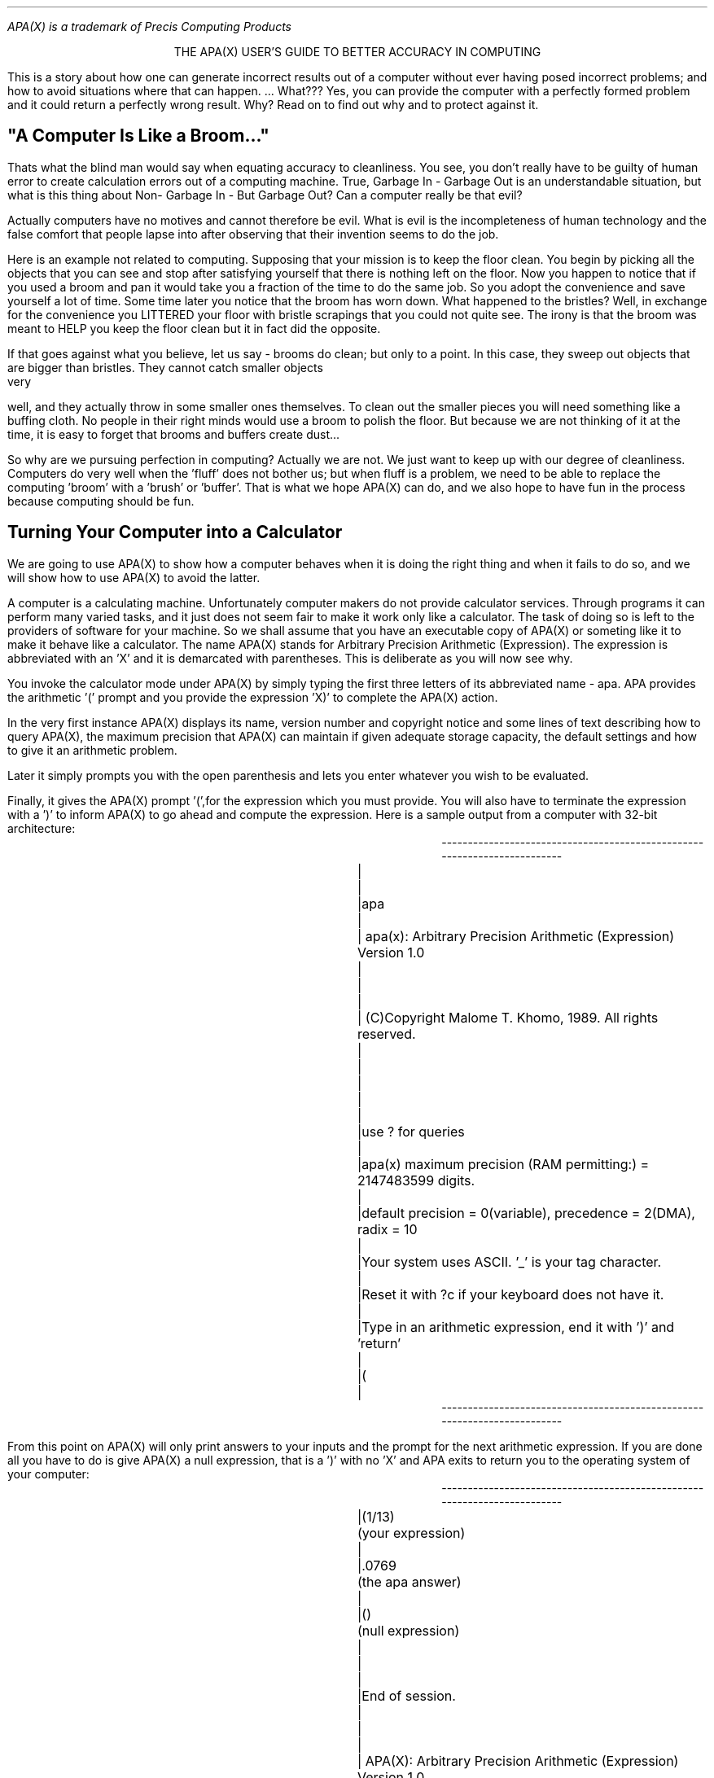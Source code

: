 .pl 60 \" prevent over/underflow on OL400
.PL \" notify nroff that -ms has begun
.nr PO 1.5i \" set global page offset to 1.5in.
.de F0 \" give font 0 escape sequence to post-processor
\!^[&l0O^[(8U ^[(s 0p 10h 12v 0s 0b 3T
..
.de F1 \" give font 1 escape sequence to post-processor
\!^[&l0O^[(8U ^[(s 0p 16.66h 8.5v 0s 0b 0T
..
.de MB
.br
.ev 1
.nf
.ne
.nh
.di XX
..
.de ME
.br
.di
.if \\n(dn>=\\n(.t .BP \" modified .bp if doesn't fit
.in +25
.F1
.XX
.F0
.in -25
.ev
.hy
.ec
.fi
..
.de BP
.br
.bp
..
.F0 \" force default to font 0
.FS
APA(X) is a trademark of Precis Computing Products
.FE
.ce  2
THE APA(X) USER'S GUIDE TO BETTER
ACCURACY IN COMPUTING

.PP
This is a story about how one can generate incorrect results out of a
computer without ever having posed incorrect problems; and how to avoid
situations where that can happen. ... What??? Yes, you can provide the
computer with a perfectly formed problem and it could return a perfectly
wrong result. Why? Read on to find out why and to protect against it.

.SH
"A Computer Is Like a Broom..."

.PP
Thats what the blind man would say when equating accuracy to cleanliness.
You see, you don't really have to be guilty of human error to create
calculation errors out of a computing machine. True, Garbage In - Garbage
Out is an understandable situation, but what is this thing about Non-
Garbage In - But Garbage Out? Can a computer really be that evil?

Actually computers have no motives and cannot therefore be evil. What is
evil is the incompleteness of human technology and the false comfort that
people lapse into after observing that their invention seems to do the job.

Here is an example not related to computing. Supposing that your mission
is to keep the floor clean. You begin by picking all the objects that
you can see and stop after satisfying yourself that there is nothing left
on the floor. Now you happen to notice that if you used a broom and pan
it would take you a fraction of the time to do the same job. So you
adopt the convenience and save yourself a lot of time.  Some time later
you notice that the broom has worn down. What happened to the bristles?
Well, in exchange for the convenience you LITTERED your floor with bristle
scrapings that you could not quite see. The irony is that the broom was
meant to HELP you keep the floor clean but it in fact did the opposite.

If that goes against what you believe, let us say - brooms do clean; but
only to a point. In this case, they  sweep out objects that are bigger than
bristles. They cannot catch smaller objects very well, and they actually
throw in some smaller ones themselves. To clean out the smaller pieces you
will need something like a buffing cloth. No people in their right minds
would use a broom to polish the floor. But because we are not thinking of
it at the time, it is easy to forget that brooms and buffers create dust...

So why are we pursuing perfection in computing? Actually we are not. We
just want to keep up with our degree of cleanliness. Computers do very
well when the 'fluff' does not bother us; but when fluff is a problem, we
need to be able to replace the computing 'broom' with a 'brush' or 'buffer'.
That is what we hope APA(X) can do, and we also hope to have fun in the
process because computing should be fun.



.SH
Turning Your Computer into a Calculator

.PP
We are going to use APA(X) to show how a computer behaves when it is doing
the right thing and when it fails to do so, and we will show how to use
APA(X) to avoid the latter.

A computer is a calculating machine. Unfortunately computer makers do not
provide calculator services. Through programs it can perform many varied
tasks, and it just does not seem fair to make it work only like a calculator.
The task of doing so is left to the providers of software for your machine.
So we shall assume that you have an executable copy of APA(X) or someting
like it to make it behave like a calculator. The name APA(X) stands for
Arbitrary Precision Arithmetic (Expression). The expression is abbreviated
with an 'X' and it is demarcated with parentheses. This is deliberate as you
will now see why.

You invoke the calculator mode under APA(X) by simply typing the first
three letters of its abbreviated name - apa. APA provides the arithmetic '('
prompt and you provide the expression 'X)' to complete the APA(X) action.

In the very first instance APA(X) displays its name, version number and
copyright notice and some lines of text describing how to query APA(X), the
maximum precision that APA(X) can maintain if given adequate storage capacity,
the default settings and how to give it an arithmetic problem.

Later it simply prompts you with the open parenthesis and lets you enter
whatever you wish to be evaluated.

Finally, it gives the APA(X) prompt '(',for the expression which you must
provide. You will also have to terminate the expression with a ')' to inform
APA(X) to go ahead and compute the expression. Here is a sample output
from a computer with 32-bit architecture:


.MB
-------------------------------------------------------------------------
|									|
|apa									|
|    apa(x): Arbitrary Precision Arithmetic (Expression) Version 1.0	|
|									|
|    (C)Copyright  Malome T. Khomo, 1989. All rights reserved.		|
|									|
|									|
|use ? for queries							|
|apa(x) maximum precision (RAM permitting:) = 2147483599 digits.	|
|default precision = 0(variable), precedence = 2(DMA), radix = 10	|
|Your system uses ASCII. '_' is your tag character.			|
|Reset it with ?c if your keyboard does not have it.			|
|Type in an arithmetic expression, end it with ')' and 'return'		|
|(									|
-------------------------------------------------------------------------
.ME


From this point on APA(X) will only print answers to your inputs and
the prompt for the next arithmetic expression. If you are done all you
have to do is give APA(X) a null expression, that is a ')' with no 'X'
and APA exits to return you to the operating system of your computer:

.MB
-------------------------------------------------------------------------
|(1/13)		(your expression)					|
|.0769		(the apa answer)					|
|()		(null expression)					|
|									|
|End of session.							|
|									|
|    APA(X): Arbitrary Precision Arithmetic (Expression) Version 1.0	|
|									|
|    (C)Copyright  Malome T. Khomo, 1989. All rights reserved.		|
|									|
-------------------------------------------------------------------------
.ME

A point to note is that APA(X) does not associate any special meaning to
the [Enter] or [Return] key. If you end your expression with it without
the ')', APA(X) will assume you have not ended the expression. It will
ignore the new-line characters and wait for more input terminated with
a ')'. It will not provide another prompt. This may seem unnatural to those
of you who are accustomed to operating system prompts. The difference is
that new-lines are for the benefit of the operating system and are being
ignored by APA(X). If you enter the ')' and do not press [Enter] or [Return],
APA(X) will not know that you've done so until it is informed by the operating
system which finds out only AFTER you press the [Enter] or [Return] key.
If this all sounds confusing, avoid having to worry about it by always
ending your expressions with ')', irrespective of the number of lines the
expression spans.


.SH
Mimicking the Hapless Computer with APA(X)

.PP
Most computers use fixed-sized registers.  These are the same registers that
you have seen on those big table-top adding machines that they used to have in
banks and other prestigious institutions. The register is a panel with little
windows through which digits are displayed. The number displayed or stored
by the register is the value you can read through the holes provided. When
one says that the register has fixed size, they mean the number of windows
provided with that machine is fixed. Some adding machines had six positions
and had a decimal point embossed between the second and third position.
These were specialized to counting money, as with cash registers. Other more
expensive machines had eight or twelve positions, but the point is that the
number on any such machine was fixed.

Computers are the same way. They do not count with digits but with binary
digits - bits, and one of the identifiers of a computer's architecture is
the size of its register. As opposed to a 32-bit machine output shown above,
a machine with 16-bit architecture would have caused APA(X) to produce the
following line instead:

.MB
-------------------------------------------------------------------------
|...									|
|apa(x) maximum precision (RAM permitting:) = 32719 digits.		|
|...									|
-------------------------------------------------------------------------
.ME

A century ago when Charles Babbage was building his first Analytic Engine -
the precursor to today's computers, one of the decisions he had to make
was what register size to use. He felt that in order to perform every-day
calculations without loss of accuracy in the answer he would need a register
with 21 decimal positions. In today's binary terms that was 69-bits, more
than twice the size of present-day 32-bit architectures.  So how do we
stand with the numerous 16-bit machines of the IBM-PC/AT era? In short, not
very well, but let us see exactly where.

Within the world of computing one has to decide on how to represent numbers.
They come in two forms. Integers or floating point. With integers you simply
read the register as you would a sequence of numbers, with zero being the
smallest value, and other values being any whole number that can be contained
by the register. On an AT class machine the maximum integer is 65536, and if
sign is used the range of signed integers is -32768 to +32768.

Notice that you cannot express an integer million on 16-bit machine. How
does one go about expressing arbitrary values? Through floating-point
representation. Under this scheme a number is expressed as a fraction,
that is a value between 0 and 1, and an exponent or mantissa which tells
by how much to shift the decimal point in the fraction to express the
correct magnitude of the value. So 1,000,000 is simply .1e+7, and .0000001
is .1e-6.

Now the fraction and mantissa have to split the same register pie to come up
with a representation, causing the fraction to have much fewer values that
it can represent accurately. Many combinations of fraction/mantissa size
splits are possible, further there is the question of which bit to use for
the fraction's sign and which for the mantissa's.  The potential for chaos
is so great that the IEEE has set a standard for splitting the register; in
fact, IEEE encourages the use of larger registers,  32-bit or even 64-bit.
Virtually all computer manufacturers adhere to the standard.

When the floating point value uses only one register it is called single
precision. When two registers are used - in the bid to be at least as
accurate as the integers - it is called double precision. On 16-bit machines
double precision gives a fraction with around seven significant digits. 
Occasionally, specialized floating point hardware may increase this to
around eleven, or use of the IEEE standard may make the machine use a 32-bit
or 64-bit register, but seven is what the original machine could do so that's
where we shall begin with mimicking our hapless computer.


.SH
Setting Fixed Precision
.PP
To query and set the precision under which APA(X) is operating enter ?p for
the following response:

.MB
-------------------------------------------------------------------------
|									|
|(?p									|
|Precision Handling:							|
|Precision may be fixed at some value or may be allowed to vary.	|
|If it is variable (set with value zero), the effective precision is	|
|initially determined by the argument lengths in the input expression.	|
|Variable precision may increase by one on each addition, up to a factor|
|of two on each decimal division, and by as much as is needed for an	|
|exact answer on each factorial division. No rounding is done. Fixed	|
|precision is maintained by rounding.					|
|current setting = 0 (variable)						|
|									|
|reset precision ? (y/n) y						|
|enter precision: 7							|
|(									|
|									|
-------------------------------------------------------------------------
.ME

So now we have our AT class machine precision settings. Let us tour the
landscape in search of the pitfalls. Actually, the emphasis is misplaced.
Considering that there are an uncountable infinity of numerical values
in existence, and that we can only represent 10,000,000, we have as a
landscape of 10 million needle-points to stand on, overwhelmed by a vast
and bottomless pit-like space to fall into. There is no searching to do,
any move from the register values is a certain plunge, so how do the
computers do it? How do they give us the confidence to which we have all
submitted? By building a false bottom to bridge the gaps between the
register values with the ROUNDING mechanism.

In rounding you legislate that if a value is less than half-way from the
current register value to the next valid register value, use the current
register value. If it is half-way or further, then use the next value.
This piece of legislation enables us to estimate ALL the real numbers with
the machine register values.

.MB
-------------------------------------------------------------------------
|									|
|(1/3)			(one divided by three)				|
|.3333333		(a recursive answer)				|
|(1%3)			(remainder of one divided by three)		|
|.1e-8			(the remainder - a loss of accuracy)		|
|(3*1/3)		(three thirds is unity)				|
|1.0			(correct, thanks to rounding)			|
|(									|
|									|
-------------------------------------------------------------------------
.ME

But rounding does not eliminate the loss of accuracy. Accuracy is maintained
when rounding can catch errors before they get truncated by a register. If
we were to evaluate 3*.1/3 instead of 3*1/3, something else happens:

.MB
-------------------------------------------------------------------------
|									|
|(.1/3)			(floating decimal point .1)			|
|.333333e-1		(only six significant digits in .0333333)	|
|(3*.1/3)								|
|.999999e-1		(no rounding took place)			|
|(									|
|									|
-------------------------------------------------------------------------
.ME

When entering the value .1 we have suggested to APA(X) a format for filling
out the register value. When we divide that value by three we generate the
result in the same format .0333333 which has truncated one significant digit.
Accuracy cannot be restored after that. We could have used the fixed point
format to avoid truncation:

.MB
-------------------------------------------------------------------------
|									|
|(1^-1/3)		(fixed decimal point 1.0e-1)			|
|.3333333e-1		(no truncation)					|
|(3*1^-1/3)								|
|1.0e-1			(rounded to right answer)			|	
|(9876543*1/9876533)	(The action is from the 6th digit)		|
|(1.0			(rounded to closest incorrect answer)		|
|									|
-------------------------------------------------------------------------
.ME

APA(X) has a degree of flexibility in the way a number can be presented
to our hypothetical computer. Actual computers do not have this flexibility.
A number is  either integer or floating point, and all floating points are
converted to the fixed point before processing. The loss of accuracy due
to truncation as a result of floating decimal computation will not occur.
Other truncations will still occur with alarming regularity:

.MB
-------------------------------------------------------------------------
|									|
|(1*123456789)		(number too long)				|
|.1234568e+9		(truncated and rounded)				|
|(									|
|									|
-------------------------------------------------------------------------
.ME

With a real computer, integer manipulation would have caused a more drastic
truncation to simply the value 1234567, and not the rounded floating point
estimate shown above.

Before we leave the subject of architectural limits to computing we should
caution that the seven-digit limit used here is theoretical. Actual computers
have tended to use specialized hardware that increases that limit. If you
were to test the precision limits of an AT-class machine by programming
you would actually find it good up to seventeen digits because its floating
point unit uses wider registers to do the actual calculations.


.SH
Minimizing Error in Calculation

.PP
We have shown two ways in which a computer creates gross arithmetic errors.
In truncation of long sequences of digits, and in rounding an answer when
it cannot represent the exact value. 

When one calculation is done, the effect of this problem can be assessed
well enough and it can be compensated for by a variety of conventions. When
calculations are being performed by a computer many times over out of sight
of human inspectors, then the potential for grossly damaging results is
great. A program such as APA(X) can provide the mechanism for avoiding chaos
by two means; by extending fixed-point precision and by using a variable
floating-point precision.

Extending Fixed-Point Precision

The first obvious one is - avoid truncation by extending precision. If you
know from the nature of your work that the input numbers tend to have a
certain maximum precision, then simply change the fixed-point precision
to a value above that to ensure rounding to an acceptably correct value.

APA(X) can extend precision to almost as far a your machine's integers can
go; but you must have the core memory for APA(X) to manipulate such numbers
in. Usually, that is what runs out first. In operating systems that implement
virtual memory, it takes a bit more before memory runs out, but the limits
are usually reached before the maximum integer size limit is reached. It may
be that the trend will continue in the near future because disk storage capacity
increases have tended to be followed closely after by the broadening of the
machine architectures.

Computing is a finite resource activity; What you gain in higher precision
you pay for in longer computing times. There is an exponential relation
between the time it takes and the precision, so one must settle for an
optimum. The raw machine gives you maximum speed and the worst precision.
This is not quite true, it is possible to set precision to less than
the machine's best, in which case APA(X) will consume resources and not
improve precision, but you WILL pay in speed for improvements in precision.

.SH
Variable Floating Point Precision

.PP
APA(X) also provides a variable or free-form precision which is in effect
when you set your precision to the value zero. What happens in this case
is that before any arithmetic operation, APA(X) examines the arguments
and determines a precision for the outputs.  This is what APA(X) does by
default. The precision handling rules displayed by the ?p query indicated
that the precision of an answer will tend to increase with long arithmetic
expressions. Occasionally a result will have insignificant leading zeroes
which APA(X) will trim. In those instances, the precision may drop. But
round answers are the exception rather than the rule. In certain situations
it can be profitable to seek out round answers and we shall demonstrate
how to do so, but for now, let us look at variable precision. For the next
example let us assume that the APA(X) precision is already set to zero for
variable precision:


.MB
-------------------------------------------------------------------------
|									|
|(1/3)									|
|.33			(precision increased by one)			|
|(1234/2345)								|
|.52622			(precision increased by one)			|
|(.1234/2345)								|
|.000052622		(precision increased by five)			|
|(									|
|									|
-------------------------------------------------------------------------
.ME

Note in the last case that even though precision increased by five, the number
of significant digits increased by only one. The whole idea behind the way
precision is handled is not to give a false sense of accuracy. (The guiding
philosophy is that even though the Laws of Arithmetic dictate the increase
by many significant digits, there is a limit to their significance, especially
when the initial input values were acquired by some empirical measurement
process.) The number of significant digits in the result is maintained to the
same order of magnitude as that of the inputs. When the expression has a
series of operations the number of significant digits increases slowly with
the number of operations:

.MB
-------------------------------------------------------------------------
|									|
|(1234+2345/3456*4567)							|
|4332.84651			(total increase of six)			|
|(1234+.2345/3456*4567)							|
|1234.309884651			(total increase of nine)		|
|(									|
|									|
-------------------------------------------------------------------------
.ME

For those of you who want to double-check the result with hand-calculations,
remember - the active precedence rule is DMA - which means you do all the
divisions first from left to right, the mutiplications next and the additives
(plus and minus) last. The ?a query explains the available rules and how
reset them.

Here we see that dividing a fraction by a whole number brought about the
larger increase in precision. It is not possible to differentiate the gain
in significant digits from the gain in precision because all the digits in
this result are significant. This is a feature of true floating point that
is not exercised in fixed-point arithmetic. When there is the lee-way to
align all operands by decimal position before summing, as we normally do
with pen and paper, we have the opportunity of preserving all significant
digits. The procedure can lead to excesses that fixed precision arithmetic
cannot cope with:

.MB
-------------------------------------------------------------------------
|									|
|(.0000000001+10000000000)						|
|10000000000.0000000001		(precision is sum of operands')		|
|(1^10+1^-10)			(same inputs in fixed-point format)	|
|1.00000000000000000001e+10	(same result - all zeroes significant)	|
|(									|
|									|
-------------------------------------------------------------------------
.ME

Under variable precision, inputs that are in fixed-point format do not
affect the handling of significant digits. We see here that all the
significant digits were maintained, but because the exponential shifts, had
been activated  we ended up wasting space accounting for the shift in the
decimal point.

The manner in which APA(X) calculates has been deliberately made the same as
the way we are accustomed to when working with pen and paper. It is hoped
that this approach makes it more intuitive than raw computer arithmetic.

.SH
Maintaining Accuracy with Round Numbers

.PP
The other way to preserve accuracy is by working with round numbers. It is
not normally possible to know how to take advantage of round numbers, but
we do know that whenever a value is a multiple of 10 with leading or zeroes,
it can be written more briefly by using the exponential shift. We saw in
the above example that 10000000000 is the same as 1^10 exactly. This is
because in the decimal system multiples and factors of ten are round.
Historically, this has made it easy to count with our hands. In fact, the
decimal digit is an abstraction of our fingers.

No combination of digits will ever let us represent fractions such as 1/3
exactly. I will turn the precision up to show that this is a common problem
with all prime numbers that are not factors of 10 (viz 5):

.MB
-------------------------------------------------------------------------
|									|
|(?p									|
|Precision Handling:							|
|Precision may be fixed at some value or may be allowed to vary.	|
|If it is variable (set with value zero), the effective precision is	|
|initially determined by the argument lengths in the input expression.	|
|Variable precision may increase by one on each addition, up to a factor|
|of two on each decimal division, and by as much as is needed for an	|
|exact answer on each factorial division. No rounding is done. Fixed	|
|precision is maintained by rounding.					|
|current setting = 0 (variable)						|
|									|
|reset precision ? (y/n) y						|
|enter precision: 64							|
|(1/3)			(my favorite prime unrelated to 10)		|
|.3333333333333333333333333333333333333333333333333333333333333333	|
|(1/7)									|
|.1428571428571428571428571428571428571428571428571428571428571428	|
|(1/13)									|
|.7692307692307692307692307692307692307692307692307692307692307692e-1	|
|(									|
|									|
-------------------------------------------------------------------------
.ME

Now supposing you belonged to a company of three partners, and the articles
of association guaranteed three partners only for the life of the partnership.
Suddenly, the splitting of shares is more rounded in thirds than in factors
or multiples of ten. Which would be more convenient, using digits or a
different base of computation? This is where RADIX comes to play. APA(X) sets
a default radix of 10, but it enables us to change it to any other value at
will. Let us see how the partnership of three fares with splitting revenues
of values 1 to 9. First we observe the split using the default radix of 10:

.MB
-------------------------------------------------------------------------
|									|
|(1/3)			(cannot split into exact shares)		|
|.3333333333333333333333333333333333333333333333333333333333333333	|
|(2/3)			(cannot split into exact shares)		|
|.6666666666666666666666666666666666666666666666666666666666666667	|
|(3/3)									|
|1.			(a round number for an exact share)		|
|(4/3)			(cannot split into exact shares)		|
|.1333333333333333333333333333333333333333333333333333333333333333e+1	|
|(5/3)			(cannot split into exact shares)		|
|.1666666666666666666666666666666666666666666666666666666666666667e+1	|
|(6/3)									|
|2.			(a round number for an exact share)		|
|(7/3)			(cannot split into exact shares)		|
|.2333333333333333333333333333333333333333333333333333333333333333e+1	|
|(8/3)			(cannot split into exact shares)		|
|.2666666666666666666666666666666666666666666666666666666666666667e+1	|
|(9/3)									|
|3.			(a round number for an exact share)		|
|(
|									|
-------------------------------------------------------------------------
.ME

We made exact splits thrice. Actually zero also splits exactly, but I do not
think any of those partners care for a share of that value.  The reason there
were three even splits was that there are three multiples of number 3 between
1 and 9. If there were 7 partners there would only be one exact split. Thirteen
partners would never see an even split in the decimal system. Let us see how
the partners fare with a base 3 radix. The APA(X) radix is changed  with the
?r query:

.MB
-------------------------------------------------------------------------
|									|
|(?r									|
|Radix:									|
|The base of a fixed radix number system ie. other than the factorial	|
|format may be changed from the decimal default value of 10. Its values	|
|range from 2 to 2147483598. A number is written as a string of radix	|
|registers, each value is right justified and zero padded in the space	|
|required to hold the value radix minus one.				|
|WARNING: Inputs must be radix 10. The apparent precision increases	|
|roughly with the log of the radix but the computation speed drops more	|
|drastically, especially at high radices.				|
|current setting = 10							|
|reset radix ? (y/n) y							|
|enter radix: 3								|
|(									|
|									|
-------------------------------------------------------------------------
.ME

The ?r query mentions a factorial register. What is this? We shall explain
it in the next section on exact computing. For now, let us work with round
numbers. Here's how partnership earnings split into shares under base three:

.MB
-------------------------------------------------------------------------
|									|
|(1/3)									|
|.1									|
|(2/3)									|
|.2									|
|(3/3)									|
|1.									|
|(4/3)									|
|1.1									|
|(5/3)									|
|1.2									|
|(6/3)									|
|2.									|
|(7/3)									|
|2.1									|
|(8/3)									|
|2.2									|
|(9/3)									|
|10.									|
|(									|
|									|
-------------------------------------------------------------------------
.ME

With a simple change of radices we have made all the splits into three
shares exact. Our active precision was still 64 but the round results needed
much fewer digits. This principle can be applied for other splits. The main
criterion for choosing a radix is whether or not there exists a special number
into which all other values will be reasonably expected to be divided by or
divided into. The situation occurs more frequently than normally thought, but
is takes some consideration before finding it.

In scientific experiments certain configurations give rise to quantum states
for which only certain multiples of a basic unit make sense. In those
instances, the lowest common denominator of the values is such a radix that
enables exact computation of arithmetic expressions involving those quantum
changes.

In engineering situations, say in control engineering, the mechanical or
electrical system to be controlled may have finite states. Such systems can be
expressed elegantly as finite rings - the set of numbers that repeat themselves
after so many values. The units natural to that system are also good candidates
for exact computation with a set radix.

You would normally try to find a prime number for a radix, but that is not
essential. The number 10 for instance is not a prime but is used anyway. This
brings us to the final feature in our guide to accuracy in computing.

.SH
Guaranteeing Round Numbers with Exact Arithmetic

.PP
The use of round numbers poses an interesting possibility for  minimizing
errors. In the radix 3 example everything worked well when we were dividing
by three. What happens in other divisions?:

.MB
-------------------------------------------------------------------------
|									|
|(1/2)									|
|.1111111111111111111111111111111111111111111111111111111111111111	|
|(1/3)									|
|.1									|
|(1/4)									|
|.2020202020202020202020202020202020202020202020202020202020202021e-11	|
|(1/5)									|
|.1210121012101210121012101210121012101210121012101210121012101210e-11	|
|(1/6)									|
|.1111111111111111111111111111111111111111111111111111111111111111e-11	|
|(1/7)									|
|.1021201021201021201021201021201021201021201021201021201021201022e-11	|
|(1/8)									|
|.1010101010101010101010101010101010101010101010101010101010101010e-11	|
|(1/9)									|
|.01									|
|(									|
|									|
-------------------------------------------------------------------------
.ME

Only 1/3 and 1/9 produces round answers. The reset is just as bad if not
worse than radix 10 which does much better with 9 significant characters -
0 to 9. So how do we improve our chances?

The answer lies in using as many radices as needed to maintain exactness.
The examples we have looked at so far use a fixed radix scheme. What this
means is that each register position has the value of the radix to the power
of that position. For fixed radix systems the position values are as follows:

.MB
-----------------------------------------------------------------------------
|					the point spot			    |
|					     V				    |
|	<---		The integer side   -|.|- the fraction side	--> |
|									    |
|	...	3	2	1	0	-1	-2 	-3	... |
|									    |
|	...	1000	100	10	1	.1	.01	.001	... |
|									    |
-----------------------------------------------------------------------------
.ME

To make the radix variable, the scheme for varying radices is to give positions
the value of their factorials. A factorial is the result of multiplying a number
with all the numbers that precede it starting from 1. The position values are
given thus:

.MB
-----------------------------------------------------------------------------
|			the point spot					    |
|				   V					    |
|	<---	The integer side -|.|- 	the fraction side		--> |
|									    |
|	...	3	2	1	-2	-3	 -4		... |
|									    |
|	...	1*2*3	1*2	1    1/(1*2)  1/(1*2*3)	1/(1*2*3*4)	... |
|									    |
-----------------------------------------------------------------------------
.ME

The arithmetic symbol for factorial is the '!'. So 1! equals 1, 2! equals 2,
3! equals 6, 4! equals 24, 5! equals 120 and so on. APA(X) allows you to
evaluate factorials using the same natural notation. Let us  use the default
decimal radix system to illustrate this. We do not show the ?r query output
since it is the same as the one we saw when we changed from the default to 3.
Here are some factorial evaluations:

.MB
-------------------------------------------------------------------------
|(5!)									|
|120									|
|(6!)									|
|720									|
|(7!)									|
|5040									|
|(									|
-------------------------------------------------------------------------
.ME

Factorials grow rapidly and take long to calculate for large integers. Most
hand-held calculators reach their precision limits with 69!. They stop
computing and declare a 'Register Overflow Error'. Your computer would do
the same thing had it provided a keyboard function for factorials. They
don't, so you will just have to take our word that it would behave like
its hand-held cousin. APA(X) can compute larger factorials. At the value
100!, you can actually notice that it takes a few seconds to return the 158
digit integer result. Try it on your machine, it could take longer or shorter.

Now that we know what factorials mean let us query APA(X) on the factorial
register format that it referred to in the ?r query:

.MB
------------------------------------------------------------------------------
|(?!									     |
|The Factorial Format:							     |
|The factorial register uses a  '.' to separate integer and fraction portions|
|of a number; just as with decimal (register) points. The place-value of each| 
|factorial register position equals the factorial of the position number as  | 
|counted from point position zero in the integer direction , and equals its  |
|reciprocal in the negative direction, except that place value '1/1!' is     |
|excluded to prevent duplication of whole fractional place values which carry| 
|over to the next place left. The maximum register value is the magnitude    |
|of its physical position. The place values are always printed right-	     |
|justified and zero-padded to the space required for the maximum register    |
|value.									     |
|   For input a '!' prefix converts a decimal string into factorial format   |
|according to these rules, except that the end-register position value need  |
|not be right-justified. A '!' postfix converts a factorial register into    |
|decimal up to the active number of significant digits if necessary.	     |
|(									     |
|									     |
------------------------------------------------------------------------------
.ME

The phrase 'zero-padded and right justified' appears in both the ?r and ?!
queries. What it means is that a register position with say value 200 will
be represented like this:

.MB
	---------------------------------------------------------
	|							|
	|	000  001  002      011  012	 198	199	|
	|	---, ---, ---, ... ---, ---, ... ---,	---	|
	|	200  200  200      200  200 	 200	200	|
	|							|
	---------------------------------------------------------
.ME

So that we can distinguish the first value 1/200 from the second value 11/200 
and the last value 111/200 in a number such as 001011111. Let us demonstrate
factorial values; remember, a factorial register value is indicated with a '!'
prefix. Arithmetic operations on factorial register are also indicated with
the '!' prefix: !+,!-,!* and !/. To make life easier, we have made factorial
arithmetic operations recognize ordinary decimal numbers and convert them for
you before calculating the result of the operation. In the following example
we use decimal inputs for the factorial arithmetic operations:

.MB
-------------------------------------------------------------------------
|(1!/3)			(again my favorite problem)			|
|!.02			(Whoops! a round answer!)			|
|(									|
-------------------------------------------------------------------------
.ME

What does this round answer mean? The factorial number !.02 expands to

.MB
	-------------------------------------------------
	|						|
	|    	.	0/(1*2)  + 	2/(1*2*3)	|
	|						|
	-------------------------------------------------
.ME

Suddenly we have an exact representation of 1/3. But let us not celebrate
prematurely. How about the other prime numbers so beloved to sorcerers and
their ilk:

.MB
-------------------------------------------------------------------------
|(1!/7)									|
|!.003206								|
|(1!/13)								|
|!.001412548050012							|
|(1!/17)								|
|!.00120236809000902070016						|
|(1!/23)								|
|!.00101210310000610140509101803100022					|
|(									|
-------------------------------------------------------------------------
.ME

All the medieval magic numbers have been tamed. Too bad! But this is good
news for our parnership accountants who can still maintain an exact split of
revenues into shares if the number of partners changes. At the end of the
accounting period they simply convert the exact shares into decimals because
actual money can only be split into legal denominations such as cents:

.MB
-------------------------------------------------------------------------
|(!010203040506070809876543210.123456789010203!)			|
|7182224590861286.9999997541360388582610804833027055249277471		|
|(									|
-------------------------------------------------------------------------
.ME

The company accountant can decide on the proper way to disburse the fraction
of cents that cannot be paid out in legal currency denominations. No need
to set up random profit and loss accounts to catch arithmetical inaccuracies. 

As with factorials, the computations get long quickly. The value 1!/4001
generates an exact answer that takes quite a few lines to write down, but it is
EXACT. If you are an ordinary person like ourselves, you would not know off
-hand whether 4001 is a prime number; so under decimal radix 10 you simply jack
up the precision and hope 1/4001 returns the exact answer. You will tell that
it is exact if increases in the precision do not change existing significant
digits or add new ones. Well if you do this as we have just tried, you will go
to a precision of 100, 200, 400, 600 and then to 1000 and still keep getting
more significant digits. So you cannot really tell if you have an exact  answer
with tentative attempts. It is best that you go ahead and use the factorial
registers and get a one-time exact answer (or of-course the APA(X) equivalent
of an 'Overflow Error' when we run out of core memory).

We will demonstrate the way to input values in factorial register format with
another number that stays magical even to present-day mathematicians. They call
them transcendental numbers. One of them emerges in geometry and is called pi,
the greek letter for an angle that you cannot really see because it results in
a straight line. Circles are formed with angles of 2-pi. The other one is the
base of natural logarithms, the number denoted by e. The exponent has the
property that it and its derivative are the same. If this does not make sense
to you do not worry about it. Just know that many mathematicians make a good
living because of these two transcendental numbers.

The one we will show here is the number e. It just so happens that there is
no way to represent transcendental numbers exactly. Worse still, there is
no magical way of writing out its value without doing a series of calculations.
Calculator and computer makers get around this by storing a value in their
machines' memory permanently, and simply recall it for use. 

From the guts of the computer on which I demonstrated APA(X) there are the
following lines among many constants stored:

.MB
-------------------------------------------------------------------------
|#define M_PI    	3.14159265358979323846				|
|#define M_E            2.7182818284590452354				|
-------------------------------------------------------------------------
.ME

M_E is the value for e. My machine has 32-bit architecture. Notice that they
only use about 20 significant digits. By the way, the text just shown is
copyrighted by Sun Microsystems Incorporated who manufactured this said
computer. The value of e can be obtained by the power series:

	1/0! + 1/1! + 1/2! + 1/3! + 1/4! + 1/5! + ...

which fits very naturally into our factorial format for the fractional part.
The first two integer parts have to be added together because the 1/!0  and
1/!1 registers are not used in our format. The result is:

	1*2! + 0*1! . + 1/!2 + 1/3! + 1/4! + 1/5! + ...

which in our notation can be written simply as:

!10.1111111110101010101010101010101010101010101010101 ...

Notice how the 1's from the 10th place on are 'right-justified, zero-padded'.
Finally, with APA(X) we allow you to convert a factorial format number back
to decimal by a '!' postfix. This use does not interfere with the original
factorial postfix usage because that one operates on fixed-radix numbers
only. So, let us see what APA(X) does for us when we enter the above number
and then turn it back to decimal for comparison to Sun Microsystem's value.
Remember that we cut short our input series at 31 factorial registers in
the fractional part of our number.

.MB
-------------------------------------------------------------------------
|									|
|(!10.11111111101010101010101010101010101010101010101010101!)		|
|2.718281828459045235360287471352662497638597041190020371406518038541420|
|74115966388	     ^							|
|(									|
-------------------------------------------------------------------------
.ME

We see that Sun Microsystems rounded up the value at their maximum precision
which we marked with a caret character ^ below the value '3'. APA(X)
seems more precise but not all the numbers are significant. Let us see how
many are significant by increasing the length of the input and see which is
the first register value to change:

.MB
-------------------------------------------------------------------------
|									|
|(!10.111111111010101010101010101010101010101010101010101010101010101!)	|
|2.718281828459045235360287471352662497757247091737715433136639032814646|
|8619609855702251317407551	      ^					|
|(									|
-------------------------------------------------------------------------
.ME

Exact values stopped at the caret mark above, which indicates that 31
fractional factorial registers gave us an exact decimal rendering of e
to 36 decimal points. We have increased the accuracy of our calculation
from from the computer's 20 significant digits to 36 with little effort.

This has got to be a step in the right direction! Or else, this is NOT your
Guide to Better Accuracy in Computing.()

.FS
Further Information may be obtained from:
Precis Computing Products
400 E Sibley Blvd, Harvey IL 60426. Phone No. (708)596-0938.
.FE
